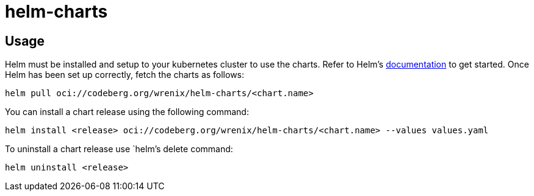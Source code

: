 = helm-charts

== Usage

Helm must be installed and setup to your kubernetes cluster to use the charts.
Refer to Helm's https://helm.sh/docs[documentation] to get started.
Once Helm has been set up correctly, fetch the charts as follows:

[source,bash]
----
helm pull oci://codeberg.org/wrenix/helm-charts/<chart.name>
----

You can install a chart release using the following command:

[source,bash]
----
helm install <release> oci://codeberg.org/wrenix/helm-charts/<chart.name> --values values.yaml
----

To uninstall a chart release use `helm`'s delete command:

[source,bash]
----
helm uninstall <release>
----
